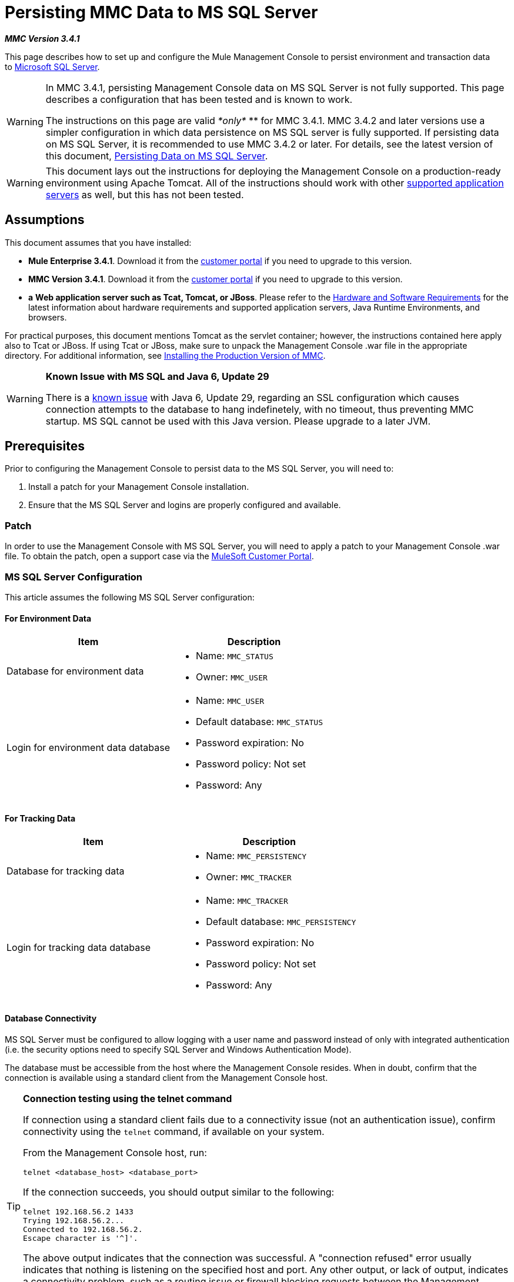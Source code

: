 = Persisting MMC Data to MS SQL Server

*_MMC Version 3.4.1_*

This page describes how to set up and configure the Mule Management Console to persist environment and transaction data to http://technet.microsoft.com/en-us/sqlserver/default[Microsoft SQL Server]. 

[WARNING]
====
In MMC 3.4.1, persisting Management Console data on MS SQL Server is not fully supported. This page describes a configuration that has been tested and is known to work.

The instructions on this page are valid _*only*_ ** for MMC 3.4.1. MMC 3.4.2 and later versions use a simpler configuration in which data persistence on MS SQL server is fully supported. If persisting data on MS SQL Server, it is recommended to use MMC 3.4.2 or later. For details, see the latest version of this document, link:/docs/display/current/Persisting+MMC+Data+to+MS+SQL+Server[Persisting Data on MS SQL Server].
====

[WARNING]
This document lays out the instructions for deploying the Management Console on a production-ready environment using Apache Tomcat. All of the instructions should work with other link:/docs/display/34X/Hardware+and+Software+Requirements[supported application servers] as well, but this has not been tested.

== Assumptions

This document assumes that you have installed:

* **Mule Enterprise 3.4.1**. Download it from the http://www.mulesoft.com/support-login[customer portal] if you need to upgrade to this version.
* **MMC Version 3.4.1**. Download it from the http://www.mulesoft.com/support-login[customer portal] if you need to upgrade to this version.
* *a* **Web application server such as Tcat, Tomcat, or JBoss**. Please refer to the link:/docs/display/34X/Hardware+and+Software+Requirements[Hardware and Software Requirements] for the latest information about hardware requirements and supported application servers, Java Runtime Environments, and browsers.

For practical purposes, this document mentions Tomcat as the servlet container; however, the instructions contained here apply also to Tcat or JBoss. If using Tcat or JBoss, make sure to unpack the Management Console .war file in the appropriate directory. For additional information, see link:/docs/display/34X/Installing+the+Production+Version+of+MMC[Installing the Production Version of MMC].

[WARNING]
====
*Known Issue with MS SQL and Java 6, Update 29*

There is a http://bugs.java.com/bugdatabase/view_bug.do?bug_id=7105007[known issue] with Java 6, Update 29, regarding an SSL configuration which causes connection attempts to the database to hang indefinetely, with no timeout, thus preventing MMC startup. MS SQL cannot be used with this Java version. Please upgrade to a later JVM.
====

== Prerequisites

Prior to configuring the Management Console to persist data to the MS SQL Server, you will need to:

. Install a patch for your Management Console installation.
. Ensure that the MS SQL Server and logins are properly configured and available.

=== Patch

In order to use the Management Console with MS SQL Server, you will need to apply a patch to your Management Console .war file. To obtain the patch, open a support case via the http://www.mulesoft.com/support-login[MuleSoft Customer Portal].

=== MS SQL Server Configuration

This article assumes the following MS SQL Server configuration:

==== For Environment Data

[width="100%",cols="50%,50%",options="header",]
|===
|Item |Description
|Database for environment data a|
* Name: `MMC_STATUS`
* Owner: `MMC_USER`
|Login for environment data database a|
* Name: `MMC_USER`
* Default database: `MMC_STATUS`
* Password expiration: No
* Password policy: Not set
* Password: Any
|===

==== For Tracking Data

[width="100%",cols="50%,50%",options="header",]
|===
|Item |Description
|Database for tracking data a|
* Name: `MMC_PERSISTENCY`
* Owner: `MMC_TRACKER`
|Login for tracking data database a|
* Name: `MMC_TRACKER`
* Default database: `MMC_PERSISTENCY`
* Password expiration: No
* Password policy: Not set
* Password: Any
|===

==== Database Connectivity

MS SQL Server must be configured to allow logging with a user name and password instead of only with integrated authentication (i.e. the security options need to specify SQL Server and Windows Authentication Mode).

The database must be accessible from the host where the Management Console resides. When in doubt, confirm that the connection is available using a standard client from the Management Console host.

[TIP]
====
*Connection testing using the telnet command*

If connection using a standard client fails due to a connectivity issue (not an authentication issue), confirm connectivity using the `telnet` command, if available on your system.

From the Management Console host, run:

[source]
----
telnet <database_host> <database_port>
----

If the connection succeeds, you should output similar to the following:

[source]
----
telnet 192.168.56.2 1433
Trying 192.168.56.2...
Connected to 192.168.56.2.
Escape character is '^]'.
----

The above output indicates that the connection was successful. A "connection refused" error usually indicates that nothing is listening on the specified host and port. Any other output, or lack of output, indicates a connectivity problem, such as a routing issue or firewall blocking requests between the Management Console host and the database host.

The telnet command only tests network connectivity, not authentication to the database.
====

=== Setting Up Database Tables for Environment Data

On the first run, JCR automatically creates all the tables needed to store persistent MMC information. However, if you are planning to persist environment data to an external database, you must manually create tables that store Quartz job information, or an error similar to the following will occur:

[source]
----
ERROR: relation “qrtz_locks” does not exist.
----

To create and insert the tables, follow these steps:

. Navigate to `<MMC_HOME>/` WEB-INF/classes/quartz.
. Locate the SQL script `tables_sqlServer.sql`.
. Execute `tables_sqlServer.sql` on the target database ( `MMC_STATUS` ) as the database owner.

At this point, the database is completely defined.

== MMC Configuration

Configuring the Management Console to use MS SQL Server requires that you copy files to, and modify files contained in, the Management Console directory structure. This directory structure is contained in the .war file for deploying the Management Console to Tomcat.

It is recommended that you extract the contents of the console .war file to the `webapps` directory of your Tomcat installation and apply configuration to the extracted contents. The complete sequence of steps is:

. Ensure that the Tomcat servlet container is not running.
. Extract the Management Console .war file to the `webapps` directory under the Tomcat root directory. After extraction, the contents of the .war file should reside in `<TOMCAT_HOME>/webapps/mmc-3.4.1`. For example, if the Tomcat root directory is `/var/lib/tomcat6`, the Management Console's root directory should be `/var/lib/tomcat6/webapps/mmc-3.4.1`.
. Perform the modifications described in this page: copying the `sqljdbc4.jar` file and modifying the appropriate configuration files.
. Ensure that there is no directory named `mmc-data` anywhere in the Tomcat directory tree.
. Start Tomcat, starting your customized Management Console for the first time.

The following sections explain how to configure the Management Console for MS SQL Server, working with the files extracted from the original Management Console .war file.

=== `sqljdbc4.jar` Driver Library

To use the Management Console with MS SQL Server, you need to add the `sqljdbc4.jar` library to the Management Console.

Download the library from the http://www.microsoft.com/en-us/download/details.aspx?displaylang=en&id=11774[Microsoft Download Center]. You will have the option to download several files, including an executable file for Windows operating systems and a gzipped tar archive for Unix or Unix-based systems.

If using Windows:

* find and run the `qljdbc_<version>_enu.exe` file, then follow the installation wizard

If using a Unix or Unix-based system:

* uncompress and unpack the file `qljdbc_<version>_enu.tar.gz` file
* in the newly-created directory tree, locate the `sqljdbc4.jar` file

On both types of operating systems:

Copy the file `sqljdbc4.jar` to the following directory:` <MMC_HOME>/WEB-INF/lib`. For example, `/var/lib/tomcat6/webapps/mmc-console-3.4.1/WEB-INF/lib`.

[TIP]
====
Unpacking gzipped tar files

To uncompress and unpack the .tar.gz file, open a terminal and use the `cd` command to navigate to the directory containing the file. Then, run the following commands:

[source]
----
gunzip <file>
----

This will uncompress the file, whose filename extension will change from `.tar.gz` to `.tar`. Unpack the file with the `tar` command, as shown below.

[source]
----
tar xvf <file>
----

For example:

[source]
----
cd Downloads
gunzip sqljdbc_4.0.2206.100_enu.tar.gz
tar xvf sqljdbc_4.0.2206.100_enu.tar
----

Some versions of the `tar` utility allow you to uncompress and unpack the file with a single command, as shown below.

[source]
----
tar zxvf <file>
----

For example:

[source]
----
cd Downloads
tar zxvf sqljdbc_4.0.2206.100_enu.tar.gz
----

This will uncompress and unpack the contents of the file in the current directory.
====

=== Configuration for Environment Data

To store environment data on MS SQL Server, you will need to modify the following files:

* https://developer.mulesoft.com/docs/display/34X/Persisting+MMC+Data+to+ms+sql+server#PersistingMMCDatatoMSSQLServer-mmcproperties[mmc.properties]
* https://developer.mulesoft.com/docs/display/34X/Persisting+MMC+Data+to+ms+sql+server#PersistingMMCDatatoMSSQLServer-applicationcontext[applicationContext.xml]
* https://developer.mulesoft.com/docs/display/34X/Persisting+MMC+Data+to+ms+sql+server#PersistingMMCDatatoMSSQLServer-jackrabbitrepo[jackrabbit-repo.xml]
* https://developer.mulesoft.com/docs/display/34X/Persisting+MMC+Data+to+ms+sql+server#PersistingMMCDatatoMSSQLServer-schedulerproperties[scheduler.properties]

All these files reside in `<TOMCAT_ROOT>/webapps/mmc-console-3.4.1/WEB-INF/classes/META-INF`.

When modifying the files as described here, make sure to replace `<MMC_USER_password>` with the real password configured in MS SQL Server, as well as any other values you may have modified such as database host and port.

If the MS SQL Server instance to be used is not the default, append `instanceName=<SQLServerInstanceName>` after the `databaseName` in the URL specified in the configuration files, as shown in the example below.

[source]
----
...
datasource.url=jdbc\:sqlserver\://172.16.0.12\:1433;databaseName=MMC_STATUS;instanceName=SQLEXPRESS
...
----

==== Configuration File: `mmc.properties`

Open the file for editing, then edit it as shown below.

[source]
----
datasource.driver=com.microsoft.sqlserver.jdbc.SQLServerDriver
datasource.url=jdbc\:sqlserver\://<db_host_ip>\:1433;databaseName=MMC_STATUS
datasource.username=MMC_USER
datasource.password=<MMC_USER_password>
script=sqlServer
mmc.data=./mmc-data
plugin.directory=WEB-INF/plugins
console.inactivityTimeout=60
----

[NOTE]
This file requires that you escape colons with a backslash.

==== Configuration File: `applicationContext.xml`

Open the file for editing, then look for the bean called `internalDataSource`. Edit it as shown below.

[source, xml]
----
...
<bean name="internalDataSource" class="org.springframework.jdbc.datasource.SimpleDriverDataSource">
        <property name="driverClass" value="com.microsoft.sqlserver.jdbc.SQLServerDriver"/>
        <property name="url" value="jdbc:sqlserver://<db_host_ip>:1433;databaseName=MMC_STATUS"/>
       <property name="username" value="MMC_USER"/>
       <property name="password" value="<MMC_USER_password>"/>
</bean>
...
----

==== Configuration File: `jackrabbit.repo.xml`

Open the file for editing, then find the `Workspaces` configuration. Ensure that the workspace name coincides with what is indicated by the `defaultWorkspace` attribute. In the the example below, the workspace name is `default`.

[source, xml]
----
...
<!--        location of workspaces root directory and name of default workspace    -->
    <Workspaces rootPath="${rep.home}/workspaces" defaultWorkspace="default"/>
    <!--        workspace configuration template:
        used to create the initial workspace if there's no workspace yet    -->
    <Workspace name="default">
...
----

Additionally, edit the sections listed below.

[NOTE]
====
*Explanation of snippets displayed below*

The snippets listed for file `jackrabbit.repo.xml` define configuration for `FileSystem` and `PersistenceManager`, as described below.

For `FileSystem`, all references should:

* `use org.apache.jackrabbit.core.fs.db.MSSqlFileSystem`
* do not use the `shutdownOnClose` parameter
* use values for `driver`, `url`, `databaseName`, `user` and `password` that correctly point to the `MMC_STATUS` database
* set the schema as `mssql` and `schemaCheckEnabled` to `true`

For `PersistenceManager`, all references should:

* use `org.apache.jackrabbit.core.persistence.pool.MSSqlPersistenceManager`, instead of `org.apache.jackrabbit.core.persistence.pool.DerbyPersistenceManager`
* do not use the `shutdownOnClose` parameter
* use values for `driver`, `url`, `databaseName`, `user` and `password` that correctly point to the `MMC_STATUS` database
* set the schema as `mssql`, `schemaCheckEnabled` to `true`, and `externalBLOBs` to `false`

====

[source, xml]
----
...
<FileSystem class="org.apache.jackrabbit.core.fs.db.MSSqlFileSystem">
             <param name="driver" value="com.microsoft.sqlserver.jdbc.SQLServerDriver"/>
              <param name="url" value="jdbc:sqlserver://<db_host_ip>:1433;databaseName=MMC_STATUS"/>
              <param name="schemaObjectPrefix" value="repo_"/>
              <param name="user" value="MMC_USER"/>
              <param name="password" value="<MMC_USER_password>"/>
              <param name="schema" value="mssql"/>
              <param name="schemaCheckEnabled" value="true"/>
<FileSystem>
...
----

[siurce]
----
...
<FileSystem class="org.apache.jackrabbit.core.fs.db.MSSqlFileSystem">
              <param name="driver" value="com.microsoft.sqlserver.jdbc.SQLServerDriver"/>
              <param name="url" value="jdbc:sqlserver://<db_host_ip>:1433;databaseName=MMC_STATUS"/>
              <param name="schemaObjectPrefix" value="workspace_"/>
              <param name="user" value="MMC_USER"/>
              <param name="password" value="<MMC_USER_password>"/>
              <param name="schema" value="mssql"/>
              <param name="schemaCheckEnabled" value="true"/>
 
</FileSystem>
...
----

[source, xml]
----
...
<PersistenceManager class="org.apache.jackrabbit.core.persistence.pool.MSSqlPersistenceManager">
             <param name="schemaObjectPrefix" value="Jackrabbit Core_"/>
              <param name="driver" value="com.microsoft.sqlserver.jdbc.SQLServerDriver"/>
              <param name="url" value="jdbc:sqlserver://<db_host_ip>:1433;databaseName=MMC_STATUS"/>
              <param name="externalBLOBs" value="false"/>
              <param name="schemaCheckEnabled" value="true"/>
              <param name="user" value="MMC_USER"/>
              <param name="password" value="<MMC_USER_password>"/>
              <param name="schema" value="mssql"/>
</PersistenceManager>
...
----

[source, xml]
----
...
<FileSystem class="org.apache.jackrabbit.core.fs.db.MSSqlFileSystem">
               <param name="driver" value="com.microsoft.sqlserver.jdbc.SQLServerDriver"/>
               <param name="url" value="jdbc:sqlserver://<db_host_ip>;databaseName=MMC_STATUS_NEW"/>
               <param name="schemaObjectPrefix" value="search_index_w_"/>
               <param name="user" value="MMC_USER"/>
               <param name="password" value="<MMC_USER_password>"/>
               <param name="schema" value="mssql"/>
               <param name="schemaCheckEnabled" value="true"/>
</FileSystem>
...
----

[source, xml]
----
...
<FileSystem class="org.apache.jackrabbit.core.fs.db.MSSqlFileSystem">
             <param name="driver" value="com.microsoft.sqlserver.jdbc.SQLServerDriver"/>
             <param name="url" value="jdbc:sqlserver://<db_host_ip>:1433;databaseName=MMC_STATUS"/>
             <param name="schemaObjectPrefix" value="filesystem_version_"/>
             <param name="user" value="MMC_USER"/>
             <param name="password" value="<MMC_USER_password>"/>
             <param name="schema" value="mssql"/>
             <param name="schemaCheckEnabled" value="true"/>
</FileSystem>
...
----

[source, xml]
----
...
<PersistenceManager class="org.apache.jackrabbit.core.persistence.pool.MSSqlPersistenceManager">
 <param name="schemaObjectPrefix" value="version_"/>
 
 <param name="driver" value="com.microsoft.sqlserver.jdbc.SQLServerDriver"/>
 <param name="url" value="jdbc:sqlserver://<db_host_ip>:1433;databaseName=MMC_STATUS"/>
 <param name="schemaCheckEnabled" value="true"/>
 
 <param name="user" value="MMC_USER"/>
 
 <param name="password" value="<MMC_USER_password>"/>
 <param name="schema" value="mssql"/>
 <param name="externalBLOBs" value="false"/>
</PersistenceManager>
...
----

[source, xml]
----
...
<FileSystem class="org.apache.jackrabbit.core.fs.db.MSSqlFileSystem">
              <param name="driver" value="com.microsoft.sqlserver.jdbc.SQLServerDriver"/>                          
              <param name="url" value="jdbc:sqlserver://<db_host_ip>:1433;databaseName=MMC_STATUS_NEW"/>
              <param name="schemaObjectPrefix" value="search_index_"/>
              <param name="user" value="MMC_USER"/>
              <param name="password" value="<MMC_USER_password>"/>
              <param name="schema" value="mssql"/>
              <param name="schemaCheckEnabled" value="true"/>
</FileSystem>
...
----

==== Configuration File: `scheduler.properties`

Open the file for editing, and modify it as shown below.

[source]
----
org.quartz.jobStore.isClustered=false
org.quartz.jobStore.driverDelegateClass=org.quartz.impl.jdbcjobstore.MSSQLDelegate
org.quartz.jobStore.useProperties=true
org.quartz.scheduler.instanceId=AUTO
----

=== Configuration For Tracking Data

To store tracking data on MS SQL Server, you will need to modify the following files:

* `persistence.xml`
* `applicationContextTracking.xml`

Both files reside in `<TOMCAT_ROOT>/webapps/mmc-console-3.4.1/WEB-INF/classes/META-INF`.

==== Configuration File: `persistence.xml`

Open the file for editing, and locate the following parameters:

* `openjpa.jdbc.SynchronizeMappings`
* `openjpa.jdbc.DBDictionary`

Modify the parameters as shown below.

[source, xml]
----
...
<property name="openjpa.jdbc.SynchronizeMappings" value="buildSchema(SchemaAction='refresh')" />
<property name="openjpa.jdbc.DBDictionary" value="org.apache.openjpa.jdbc.sql.SQLServerDictionary" />
...
----

==== Configuration File: `applicationContext-tracking.xml`

Open the file for editing, and locate the `jpaAdapter` and `dataSource` beans. Modify them as shown in the excerpts below.

[source, xml]
----
...
<bean id="jpaAdapter" class="org.springframework.orm.jpa.vendor.OpenJpaVendorAdapter">
        <property name="databasePlatform" value="org.apache.openjpa.jdbc.sql.SQLServerDictionary" />
</bean>
...
----

[source, xml]
----
...
<bean id="dataSource" class="org.springframework.jdbc.datasource.DriverManagerDataSource">
        <property name="driverClassName" value="com.microsoft.sqlserver.jdbc.SQLServerDriver" />
        <property name="url" value="jdbc:sqlserver://<db_host_ip>:1433;databaseName=MMC_PERSISTENCY" />
        <property name="username" value="MMC_TRACKER" />
        <property name="password" value="<MMC_TRACKER_password>" />
...
----

== See Also

* Read more about link:/docs/display/34X/Setting+Up+MMC[MMC setup].
* Review the link:/docs/display/34X/Architecture+of+the+Mule+Management+Console[Architecture of the Mule Management Console].
